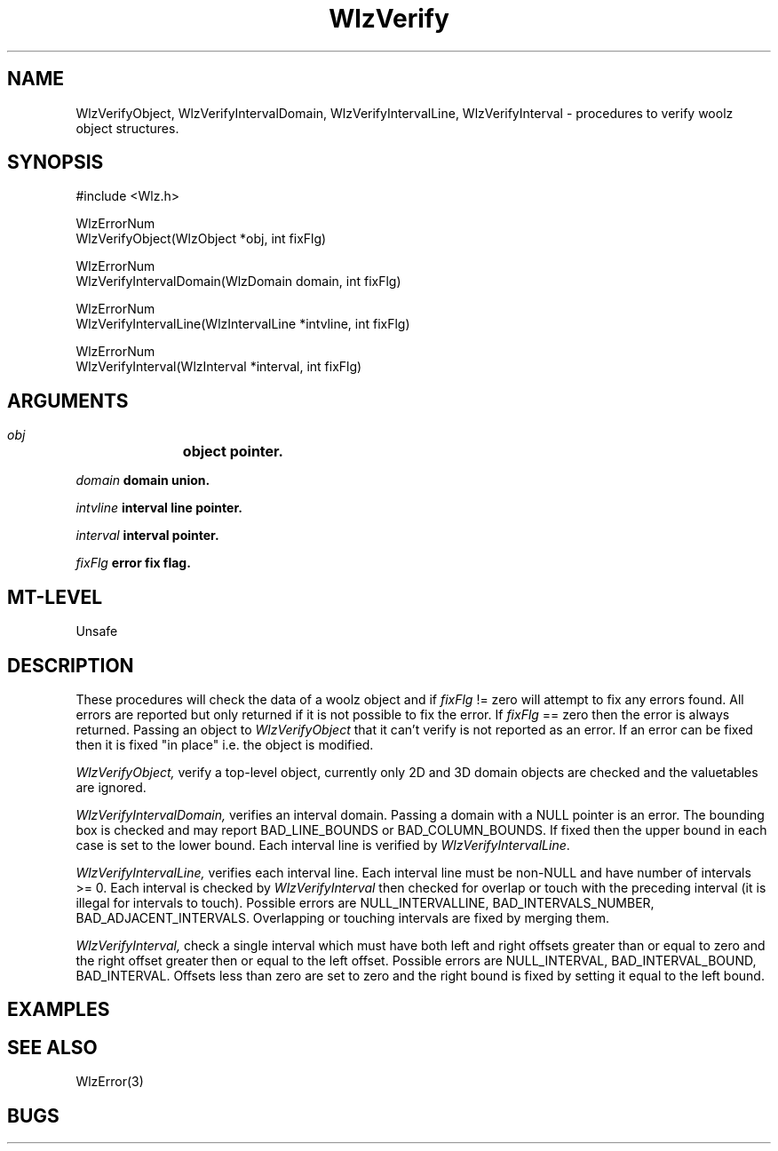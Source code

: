 '\" t
.\" ident MRC HGU $Id$
.\""""""""""""""""""""""""""""""""""""""""""""""""""""""""""""""""""""""
.\" Project:    Woolz
.\" Title:      WlzVerify.3
.\" Date:       March 1999
.\" Author:     Richard Baldock
.\" Copyright:	1999 Medical Research Council, UK.
.\"		All rights reserved.
.\" Address:	MRC Human Genetics Unit,
.\"		Western General Hospital,
.\"		Edinburgh, EH4 2XU, UK.
.\" Purpose:    Woolz functions to verify woolz object structures.
.\" $Revision$
.\" Maintenance:Log changes below, with most recent at top of list.
.\""""""""""""""""""""""""""""""""""""""""""""""""""""""""""""""""""""""
.TH "WlzVerify" 3 "Fri Nov 29 09:47:11 1996" "MRC HGU Woolz" "Woolz Procedure Library"
.SH NAME
WlzVerifyObject, WlzVerifyIntervalDomain, WlzVerifyIntervalLine,
WlzVerifyInterval \- procedures to verify woolz object structures.
.SH SYNOPSIS
.nf
.sp
#include <Wlz.h>

WlzErrorNum 
WlzVerifyObject(WlzObject *obj, int fixFlg)

WlzErrorNum 
WlzVerifyIntervalDomain(WlzDomain domain, int fixFlg)

WlzErrorNum 
WlzVerifyIntervalLine(WlzIntervalLine *intvline, int fixFlg)

WlzErrorNum
WlzVerifyInterval(WlzInterval *interval, int fixFlg)

.fi
.SH ARGUMENTS
.LP
.BI " " obj "		object pointer."
.LP
.BI " " domain "        domain union."
.LP
.BI " " intvline "      interval line pointer."
.LP
.BI " " interval "      interval pointer."
.LP
.BI " " fixFlg "        error fix flag."
.LP
.SH MT-LEVEL
.LP
Unsafe
.SH DESCRIPTION
These procedures will check the data of a woolz object and if
\fIfixFlg\fR != zero will attempt to fix any errors found. All errors
are reported but only returned if it is not possible to fix the error.
If \fIfixFlg\fR == zero then the error is always returned. Passing an
object to \fIWlzVerifyObject\fR that it can't verify is not reported
as an error. If an error can be fixed then it is fixed "in place"
i.e. the object is modified.
.LP
.I WlzVerifyObject,
verify a top-level object, currently only 2D and 3D domain objects are
checked and the valuetables are ignored.
.LP
.I WlzVerifyIntervalDomain,
verifies an interval domain. Passing a domain with a NULL pointer is
an error. The bounding box is checked and may report BAD_LINE_BOUNDS
or BAD_COLUMN_BOUNDS. If fixed then the upper bound in each case is
set to the lower bound. Each interval line is verified by
\fIWlzVerifyIntervalLine\fR.
.LP
.I WlzVerifyIntervalLine,
verifies each interval line. Each interval line must be non-NULL and
have number of intervals >= 0. Each interval is checked by
\fIWlzVerifyInterval\fR then checked for overlap or touch with the
preceding interval (it is illegal for intervals to touch). Possible
errors are NULL_INTERVALLINE, BAD_INTERVALS_NUMBER,
BAD_ADJACENT_INTERVALS. Overlapping or touching intervals are fixed by
merging them.
.LP
.I WlzVerifyInterval,
check a single interval which must have both left and right offsets
greater than or equal to zero and the right offset greater then or
equal to the left offset. Possible errors are NULL_INTERVAL,
BAD_INTERVAL_BOUND, BAD_INTERVAL. Offsets less than zero are set to
zero and the right bound is fixed by setting it equal to the left
bound.

.SH EXAMPLES
.LP

.SH SEE ALSO
WlzError(3)
.SH BUGS

